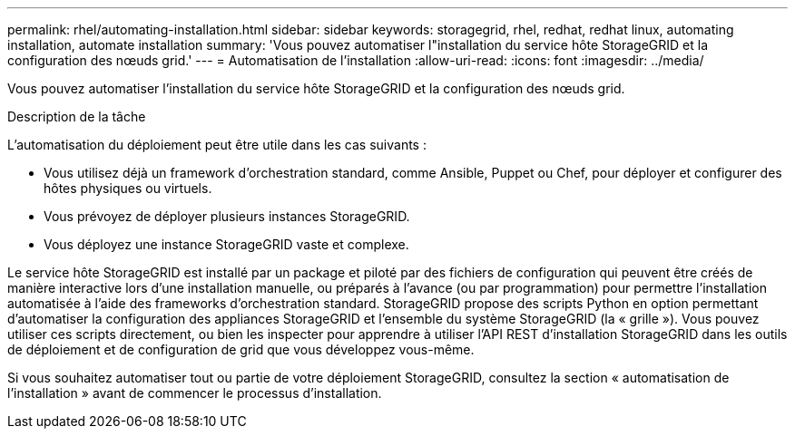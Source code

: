 ---
permalink: rhel/automating-installation.html 
sidebar: sidebar 
keywords: storagegrid, rhel, redhat, redhat linux, automating installation, automate installation 
summary: 'Vous pouvez automatiser l"installation du service hôte StorageGRID et la configuration des nœuds grid.' 
---
= Automatisation de l'installation
:allow-uri-read: 
:icons: font
:imagesdir: ../media/


[role="lead"]
Vous pouvez automatiser l'installation du service hôte StorageGRID et la configuration des nœuds grid.

.Description de la tâche
L'automatisation du déploiement peut être utile dans les cas suivants :

* Vous utilisez déjà un framework d'orchestration standard, comme Ansible, Puppet ou Chef, pour déployer et configurer des hôtes physiques ou virtuels.
* Vous prévoyez de déployer plusieurs instances StorageGRID.
* Vous déployez une instance StorageGRID vaste et complexe.


Le service hôte StorageGRID est installé par un package et piloté par des fichiers de configuration qui peuvent être créés de manière interactive lors d'une installation manuelle, ou préparés à l'avance (ou par programmation) pour permettre l'installation automatisée à l'aide des frameworks d'orchestration standard. StorageGRID propose des scripts Python en option permettant d'automatiser la configuration des appliances StorageGRID et l'ensemble du système StorageGRID (la « grille »). Vous pouvez utiliser ces scripts directement, ou bien les inspecter pour apprendre à utiliser l'API REST d'installation StorageGRID dans les outils de déploiement et de configuration de grid que vous développez vous-même.

Si vous souhaitez automatiser tout ou partie de votre déploiement StorageGRID, consultez la section « automatisation de l'installation » avant de commencer le processus d'installation.
